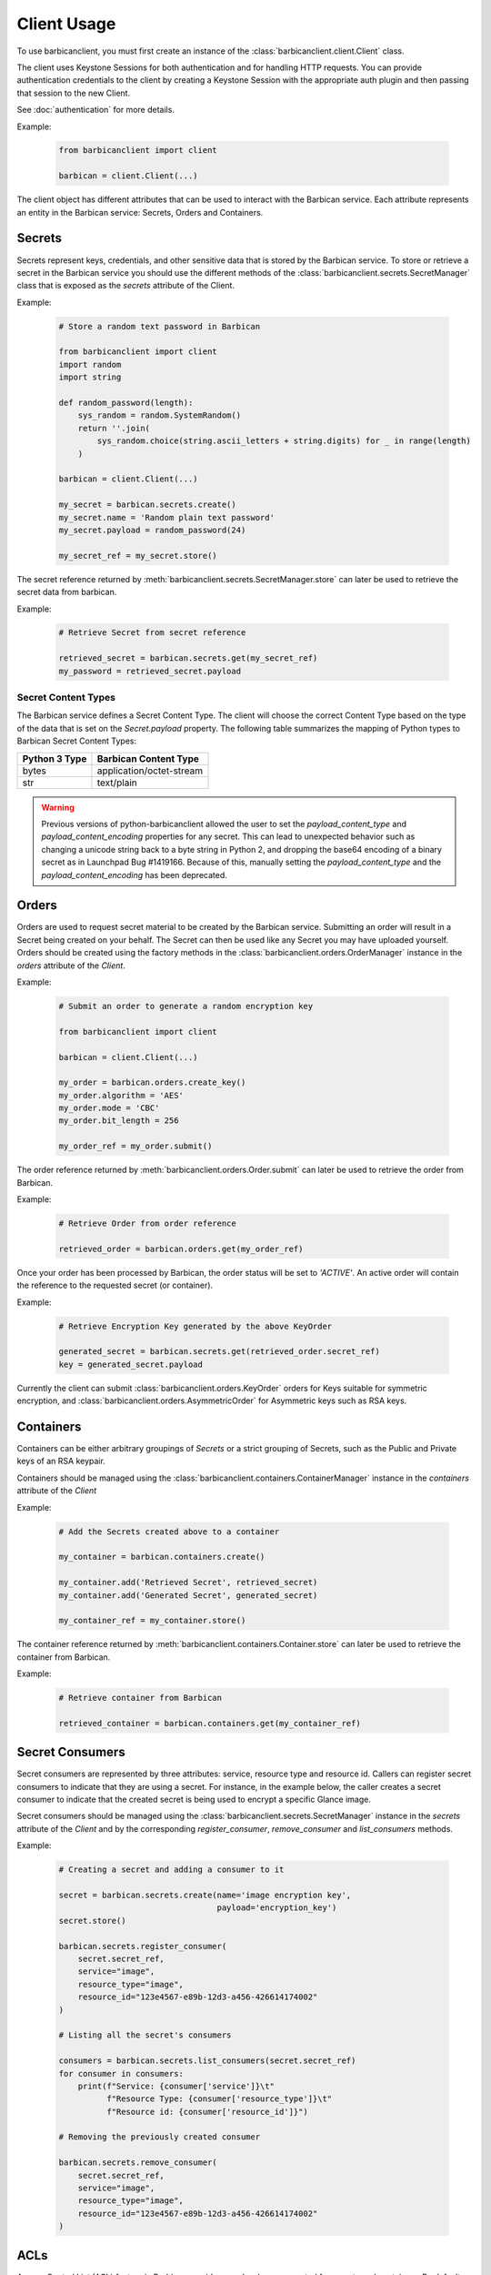 ============
Client Usage
============

To use barbicanclient, you must first create an instance of the
:class:`barbicanclient.client.Client` class.

The client uses Keystone Sessions for both authentication and for handling HTTP
requests.  You can provide authentication credentials to the client by
creating a Keystone Session with the appropriate auth plugin and then passing
that session to the new Client.

See :doc:`authentication` for more details.

Example:

  .. code-block:: python

    from barbicanclient import client

    barbican = client.Client(...)

The client object has different attributes that can be used to interact with
the Barbican service.  Each attribute represents an entity in the Barbican
service:  Secrets, Orders and Containers.

Secrets
=======

Secrets represent keys, credentials, and other sensitive data that is stored by
the Barbican service.  To store or retrieve a secret in the Barbican service
you should use the different methods of the
:class:`barbicanclient.secrets.SecretManager` class that is exposed as the
`secrets` attribute of the Client.

Example:

  .. code-block:: python

    # Store a random text password in Barbican

    from barbicanclient import client
    import random
    import string

    def random_password(length):
        sys_random = random.SystemRandom()
        return ''.join(
            sys_random.choice(string.ascii_letters + string.digits) for _ in range(length)
        )

    barbican = client.Client(...)

    my_secret = barbican.secrets.create()
    my_secret.name = 'Random plain text password'
    my_secret.payload = random_password(24)

    my_secret_ref = my_secret.store()

The secret reference returned by
:meth:`barbicanclient.secrets.SecretManager.store` can later be used to
retrieve the secret data from barbican.

Example:

  .. code-block:: python

    # Retrieve Secret from secret reference

    retrieved_secret = barbican.secrets.get(my_secret_ref)
    my_password = retrieved_secret.payload

Secret Content Types
--------------------

The Barbican service defines a Secret Content Type.  The client will choose the
correct Content Type based on the type of the data that is set on the
`Secret.payload` property.  The following table summarizes the mapping of
Python types to Barbican Secret Content Types:

+---------------+--------------------------+
| Python 3 Type | Barbican Content Type    |
+===============+==========================+
| bytes         | application/octet-stream |
+---------------+--------------------------+
| str           | text/plain               |
+---------------+--------------------------+

.. WARNING::
   Previous versions of python-barbicanclient allowed the user to set the
   `payload_content_type` and `payload_content_encoding` properties for any
   secret.  This can lead to unexpected behavior such as changing a unicode
   string back to a byte string in Python 2, and dropping the base64 encoding
   of a binary secret as in Launchpad Bug #1419166.
   Because of this, manually setting the `payload_content_type` and the
   `payload_content_encoding` has been deprecated.

Orders
======

Orders are used to request secret material to be created by the Barbican
service.  Submitting an order will result in a Secret being created on your
behalf.  The Secret can then be used like any Secret you may have uploaded
yourself.  Orders should be created using the factory methods in the
:class:`barbicanclient.orders.OrderManager` instance in the `orders` attribute
of the `Client`.

Example:

  .. code-block:: python

    # Submit an order to generate a random encryption key

    from barbicanclient import client

    barbican = client.Client(...)

    my_order = barbican.orders.create_key()
    my_order.algorithm = 'AES'
    my_order.mode = 'CBC'
    my_order.bit_length = 256

    my_order_ref = my_order.submit()

The order reference returned by :meth:`barbicanclient.orders.Order.submit` can
later be used to retrieve the order from Barbican.

Example:

  .. code-block:: python

    # Retrieve Order from order reference

    retrieved_order = barbican.orders.get(my_order_ref)

Once your order has been processed by Barbican, the order status will be set to
`'ACTIVE'`.  An active order will contain the reference to the requested
secret (or container).

Example:

  .. code-block:: python

    # Retrieve Encryption Key generated by the above KeyOrder

    generated_secret = barbican.secrets.get(retrieved_order.secret_ref)
    key = generated_secret.payload

Currently the client can submit :class:`barbicanclient.orders.KeyOrder` orders
for Keys suitable for symmetric encryption, and
:class:`barbicanclient.orders.AsymmetricOrder` for Asymmetric keys such as RSA
keys.

Containers
==========

Containers can be either arbitrary groupings of `Secrets` or a strict grouping
of Secrets, such as the Public and Private keys of an RSA keypair.

Containers should be managed using the
:class:`barbicanclient.containers.ContainerManager` instance in the
`containers` attribute of the `Client`

Example:

  .. code-block:: python

    # Add the Secrets created above to a container

    my_container = barbican.containers.create()

    my_container.add('Retrieved Secret', retrieved_secret)
    my_container.add('Generated Secret', generated_secret)

    my_container_ref = my_container.store()

The container reference returned by
:meth:`barbicanclient.containers.Container.store` can later be used to
retrieve the container from Barbican.

Example:

  .. code-block:: python

    # Retrieve container from Barbican

    retrieved_container = barbican.containers.get(my_container_ref)

Secret Consumers
================

Secret consumers are represented by three attributes: service, resource type and resource id.
Callers can register secret consumers to indicate that they are using a secret.
For instance, in the example  below, the caller creates a secret consumer to indicate that
the created secret is being used to encrypt a specific Glance image.

Secret consumers should be managed using the
:class:`barbicanclient.secrets.SecretManager` instance in the
`secrets` attribute of the `Client` and by the corresponding
`register_consumer`, `remove_consumer` and `list_consumers` methods.

Example:

  .. code-block:: python

    # Creating a secret and adding a consumer to it

    secret = barbican.secrets.create(name='image encryption key',
                                     payload='encryption_key')
    secret.store()

    barbican.secrets.register_consumer(
        secret.secret_ref,
        service="image",
        resource_type="image",
        resource_id="123e4567-e89b-12d3-a456-426614174002"
    )

    # Listing all the secret's consumers

    consumers = barbican.secrets.list_consumers(secret.secret_ref)
    for consumer in consumers:
        print(f"Service: {consumer['service']}\t"
              f"Resource Type: {consumer['resource_type']}\t"
              f"Resource id: {consumer['resource_id']}")

    # Removing the previously created consumer

    barbican.secrets.remove_consumer(
        secret.secret_ref,
        service="image",
        resource_type="image",
        resource_id="123e4567-e89b-12d3-a456-426614174002"
    )

ACLs
====

Access Control List (ACL) feature in Barbican provides user level access
control for secrets and containers. By default Barbican manages access to its
resources (secrets, containers) on a per project level and authorization is
granted based on the roles a user has in that project.

ACLs should be managed using the :class:`barbicanclient.acls.ACLManager`
instance in the `acls` attribute of the `Client`.

Example:

  .. code-block:: python

    # Submits ACLs on an existing Secret with URI as 'secret_ref'

    # create ACL entity object with needed settings
    acl_entity = barbican.acls.create(entity_ref=secret_ref, users=[u1, u2],
                                      project_access=False)

    acl_ref = acl_entity.submit()  # submits ACL setting to server at this point.

The secret or container URI can be used to read all of its ACL setting.
Returned value is instance of either :class:`barbicanclient.acls.SecretACL` or
:class:`barbicanclient.acls.ContainerACL`. Refer to respective class for its
available APIs.

Example:

  .. code-block:: python

    # Get ACL entity for a Secret
    # Returned entity will be either SecretACL or ContainerACL.
    # This entity has ACL settings per operation type (e.g. 'read')

    secret_acl = barbican.acls.get(secret_ref)

    # To retrieve (load) ACL using existing ACL entity e.g. container_acl
    container_acl.load_acls_data()

ACLs setting can also be retrieved directly from secret or container entity.
Its data is lazy loaded i.e. related ACL settings are not read till `acls`
attribute is accessed on secret or container entity.

Example:

  .. code-block:: python

    # Get secret entity for a given ref
    secret = barbican.secrets.get(secret_ref)

    # To get project access flag or users for 'read' operation
    project_access_flag = secret.acls.read.project_access
    read_acl_users = secret.acls.read.users


    # Get container entity for a given ref
    container = barbican.containers.get(container_ref)

    # To get project access flag or users for 'read' operation
    project_access_flag = container.acls.read.project_access
    read_acl_users = container.acls.read.users


If need to add users to existing 'read' ACL settings on a secret or container,
above mentioned get and submit methods can be used.

Example:

  .. code-block:: python

    # Every Barbican secret and container has default ACL setting which
    # reflects default project access behavior.

    # ACL settings is modified via submit operation on ACL entity.

    # provide users to be added as list.
    add_users = ['user1', 'user2', 'users3']

    # Case 1 - Add users to 'read' operation ACL setting
    # --------------------------------------------------

    # Get ACL entity from server
    acl_entity = barbican.acls.get(entity_ref=secret_ref)

    # add new users to existing users for 'read' operation
    acl_entity.read.users.extend(add_users)
    # OR
    # acl_entity.get('read').users.extend(add_users)

    acl_ref = acl_entity.submit() # here submits ACL changes to server.

    # Case 2 - Add same users to ACL settings for each operation type
    # ---------------------------------------------------------------

    # Get ACL entity from server
    acl_entity = barbican.acls.get(entity_ref=secret_ref)

    # Go through each operation ACL setting and add users to existing list
    for op_acl in acl_entity.operation_acls
        op_acl.users.extend(add_users)

    acl_ref = acl_entity.submit() # here submits ACL changes to server.

If need to remove some users from existing ACL settings on a secret or
container, similar approach can be used as mentioned above for `add` example.

Example:

  .. code-block:: python

    # provide users to be removed as list.
    remove_users = ['user1', 'user2', 'users3']

    # Case 1 - Remove users from 'read' operation ACL setting
    # -------------------------------------------------------

    # Get ACL entity from server
    acl_entity = barbican.acls.get(entity_ref=container_ref)

    existing_users = acl_entity.read.users
    # OR
    # existing users = acl_entity.get('read').users

    # remove matching users from existing users list
    updated_users = set(existing_users).difference(remove_users)

    # set back updated users to operation specific acl setting
    acl_entity.read.users = updated_users
    # OR
    # acl_entity.get('read').users = updated_users

    acl_ref = acl_entity.submit() # here submits ACL changes to server.

    # Case 2 - Remove same users from ACL settings for each operation type
    # --------------------------------------------------------------------

    # Get ACL from server
    acl_entity = barbican.acls.get(secret_ref)

    # Go through each operation ACL setting and remove users from existing list
    for op_acl in acl_entity.operation_acls
        existing_users = op_acl.users

        # remove matching users from existing users list
        updated_users = set(existing_users).difference(remove_users)

        # set back updated users to operation specific acl setting
        op_acl.users = updated_users

    acl_ref = acl_entity.submit() # here submits ACL changes to server.


If need to unset or delete ACL settings on a secret or container,
:meth:`barbicanclient.acls.SecretACL.remove` or
:meth:`barbicanclient.acls.ContainerACL.remove` can be used.

Example:

  .. code-block:: python

    # create ACL entity object with secret or container ref
    blank_acl_entity = barbican.acls.create(entity_ref=secret_ref)

    # removes all ACL settings for the secret on server
    blank_acl_entity.remove()

    # To remove 'read' operation specific ACL setting
    acl_entity = barbican.acls.get(entity_ref=secret_ref)
    acl_entity.read.remove()
    # OR
    # acl_entity.get('read').remove()
